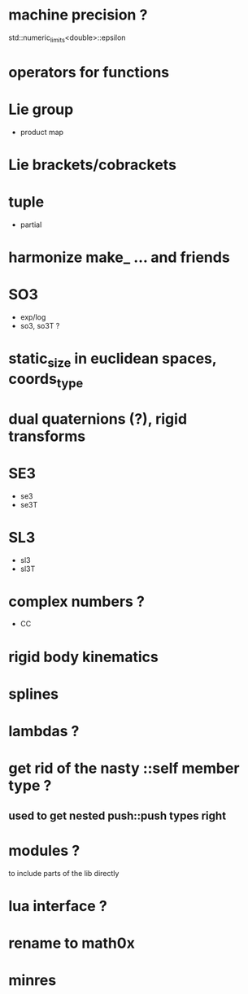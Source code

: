 

* machine precision ?
  std::numeric_limits<double>::epsilon

* operators for functions

* Lie group
  - product map
    
* Lie brackets/cobrackets

* tuple
  - partial
    
* harmonize make_ ... and friends

* SO3
  - exp/log
  - so3, so3T ?

* static_size in euclidean spaces, coords_type
    
* dual quaternions (?), rigid transforms

* SE3
  - se3
  - se3T

* SL3
  - sl3
  - sl3T

* complex numbers ?
  - CC 

* rigid body kinematics
  
* splines 
  
* lambdas ?

* get rid of the nasty ::self member type ?
** used to get nested push::push types right  
  

* modules ?
  to include parts of the lib directly

* lua interface ?
* rename to  math0x
* minres

